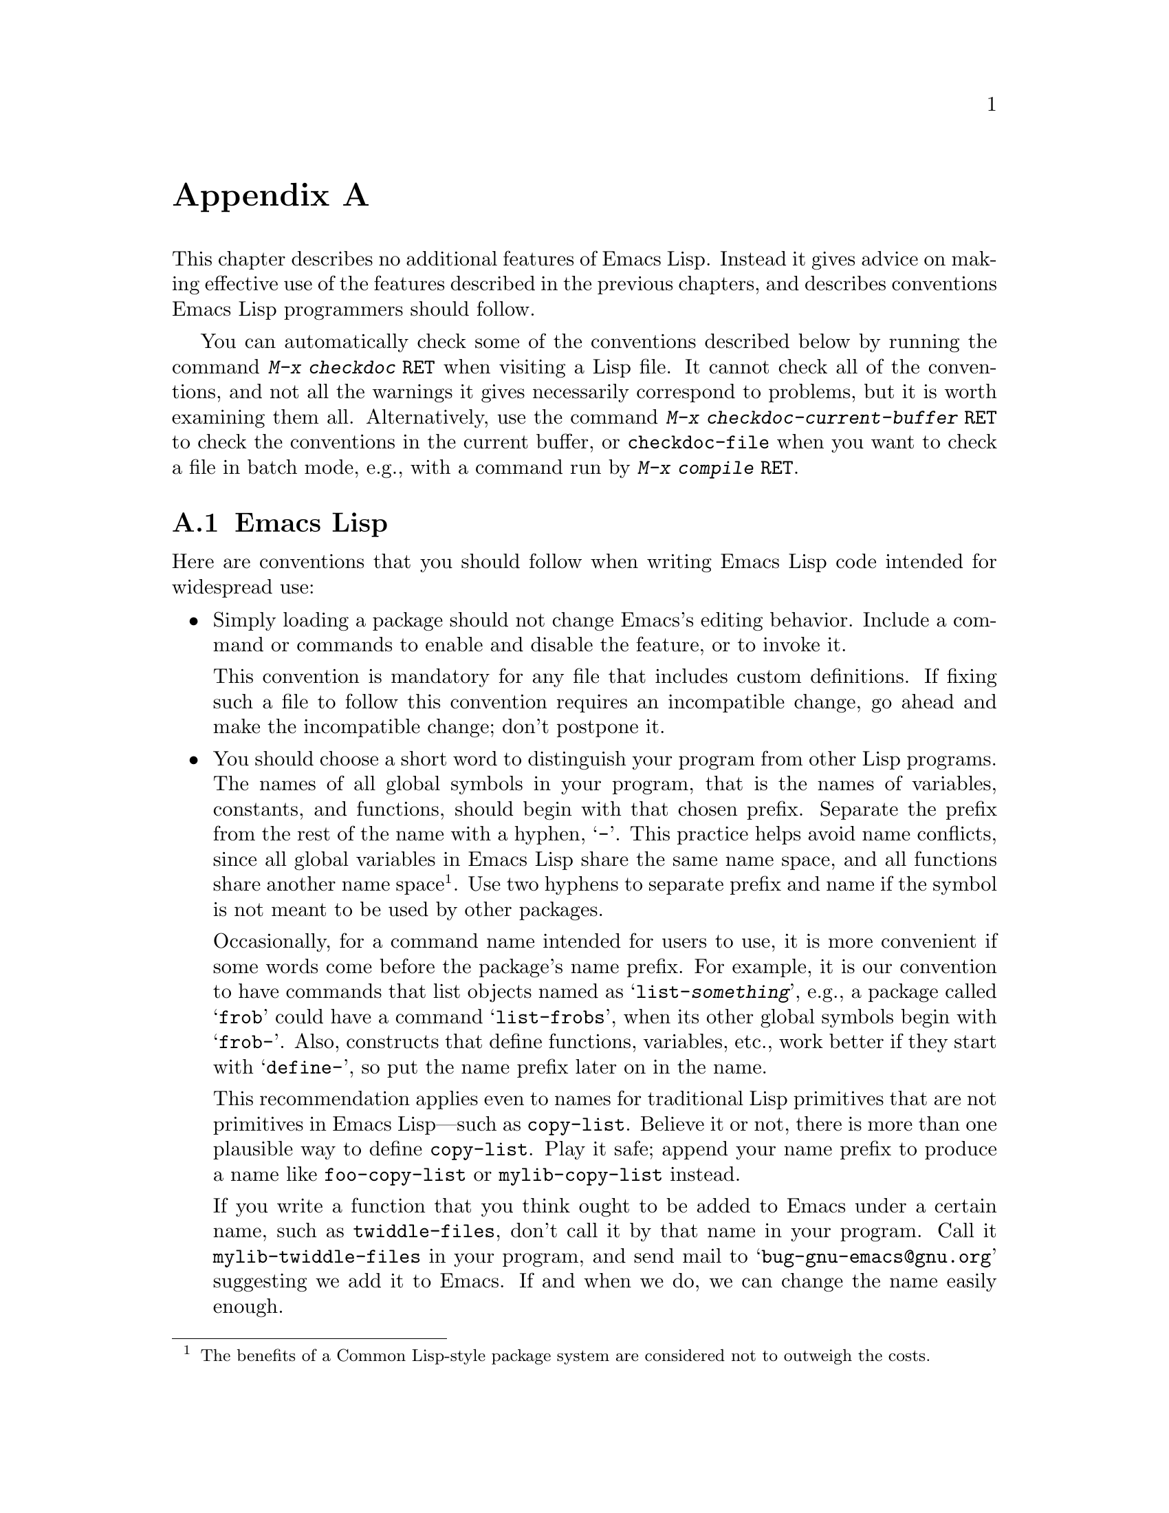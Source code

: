 @c ===========================================================================
@c
@c This file was generated with po4a. Translate the source file.
@c
@c ===========================================================================
@c -*- mode: texinfo; coding: utf-8 -*-
@c This is part of the GNU Emacs Lisp Reference Manual.
@c Copyright (C) 1990--1993, 1995, 1998--1999, 2001--2024 Free Software
@c Foundation, Inc.
@c See the file elisp-ja.texi for copying conditions.
@node Tips
@appendix ヒントと規約
@cindex tips for writing Lisp
@cindex standards of coding style
@cindex coding standards
@cindex best practices

  This chapter describes no additional features of Emacs Lisp.  Instead it
gives advice on making effective use of the features described in the
previous chapters, and describes conventions Emacs Lisp programmers should
follow.

@findex checkdoc
@findex checkdoc-current-buffer
@findex checkdoc-file
  You can automatically check some of the conventions described below by
running the command @kbd{M-x checkdoc @key{RET}} when visiting a Lisp file.
It cannot check all of the conventions, and not all the warnings it gives
necessarily correspond to problems, but it is worth examining them all.
Alternatively, use the command @kbd{M-x checkdoc-current-buffer @key{RET}}
to check the conventions in the current buffer, or @code{checkdoc-file} when
you want to check a file in batch mode, e.g., with a command run by
@kbd{@w{M-x compile @key{RET}}}.

@menu
* Coding Conventions::       Conventions for clean and robust programs.
* Key Binding Conventions::  Which keys should be bound by which programs.
* Programming Tips::         Making Emacs code fit smoothly in Emacs.
* Compilation Tips::         Making compiled code run fast.
* Warning Tips::             Turning off compiler warnings.
* Documentation Tips::       Writing readable documentation strings.
* Comment Tips::             Conventions for writing comments.
* Library Headers::          Standard headers for library packages.
@end menu

@node Coding Conventions
@section Emacs Lispコーディング規約

@cindex coding conventions in Emacs Lisp
@cindex conventions for Emacs Lisp programs
  Here are conventions that you should follow when writing Emacs Lisp code
intended for widespread use:

@itemize @bullet
@item
Simply loading a package should not change Emacs's editing behavior.
Include a command or commands to enable and disable the feature, or to
invoke it.

This convention is mandatory for any file that includes custom definitions.
If fixing such a file to follow this convention requires an incompatible
change, go ahead and make the incompatible change; don't postpone it.

@item
You should choose a short word to distinguish your program from other Lisp
programs.  The names of all global symbols in your program, that is the
names of variables, constants, and functions, should begin with that chosen
prefix.  Separate the prefix from the rest of the name with a hyphen,
@samp{-}.  This practice helps avoid name conflicts, since all global
variables in Emacs Lisp share the same name space, and all functions share
another name space@footnote{The benefits of a Common Lisp-style package
system are considered not to outweigh the costs.}.  Use two hyphens to
separate prefix and name if the symbol is not meant to be used by other
packages.

Occasionally, for a command name intended for users to use, it is more
convenient if some words come before the package's name prefix.  For
example, it is our convention to have commands that list objects named as
@samp{list-@var{something}}, e.g., a package called @samp{frob} could have a
command @samp{list-frobs}, when its other global symbols begin with
@samp{frob-}.  Also, constructs that define functions, variables, etc., work
better if they start with @samp{define-}, so put the name prefix later on in
the name.

This recommendation applies even to names for traditional Lisp primitives
that are not primitives in Emacs Lisp---such as @code{copy-list}.  Believe
it or not, there is more than one plausible way to define @code{copy-list}.
Play it safe; append your name prefix to produce a name like
@code{foo-copy-list} or @code{mylib-copy-list} instead.

If you write a function that you think ought to be added to Emacs under a
certain name, such as @code{twiddle-files}, don't call it by that name in
your program.  Call it @code{mylib-twiddle-files} in your program, and send
mail to @samp{bug-gnu-emacs@@gnu.org} suggesting we add it to Emacs.  If and
when we do, we can change the name easily enough.

If one prefix is insufficient, your package can use two or three alternative
common prefixes, so long as they make sense.

@item
We recommend enabling @code{lexical-binding} in new code, and converting
existing Emacs Lisp code to enable @code{lexical-binding} if it doesn't
already.  @xref{Selecting Lisp Dialect}.

@item
Put a call to @code{provide} at the end of each separate Lisp file.
@xref{Named Features}.

@item
If a file requires certain other Lisp programs to be loaded beforehand, then
the comments at the beginning of the file should say so.  Also, use
@code{require} to make sure they are loaded.  @xref{Named Features}.

@item
If a file @var{foo} uses a macro defined in another file @var{bar}, but does
not use any functions or variables defined in @var{bar}, then @var{foo}
should contain the following expression:

@example
(eval-when-compile (require '@var{bar}))
@end example

@noindent
This tells Emacs to load @var{bar} just before byte-compiling @var{foo}, so
that the macro definition is available during compilation.  Using
@code{eval-when-compile} avoids loading @var{bar} when the compiled version
of @var{foo} is @emph{used}.  It should be called before the first use of
the macro in the file.  @xref{Compiling Macros}.

@item
Avoid loading additional libraries at run time unless they are really
needed.  If your file simply cannot work without some other library, then
just @code{require} that library at the top-level and be done with it.  But
if your file contains several independent features, and only one or two
require the extra library, then consider putting @code{require} statements
inside the relevant functions rather than at the top-level.  Or use
@code{autoload} statements to load the extra library when needed.  This way
people who don't use those aspects of your file do not need to load the
extra library.

@item
If you need Common Lisp extensions, use the @code{cl-lib} library rather
than the old @code{cl} library.  The latter library is deprecated and will
be removed in a future version of Emacs.

@item
When defining a major mode, please follow the major mode conventions.
@xref{Major Mode Conventions}.

@item
When defining a minor mode, please follow the minor mode conventions.
@xref{Minor Mode Conventions}.

@item
If the purpose of a function is to tell you whether a certain condition is
true or false, give the function a name that ends in @samp{p} (which stands
for ``predicate'').  If the name is one word, add just @samp{p}; if the name
is multiple words, add @samp{-p}.  Examples are @code{framep} and
@code{frame-live-p}.  We recommend to avoid using this @code{-p} suffix in
boolean variable names, unless the variable is bound to a predicate
function; instead, use a @code{-flag} suffix or names like @code{is-foo}.

@item
If the purpose of a variable is to store a single function, give it a name
that ends in @samp{-function}.  If the purpose of a variable is to store a
list of functions (i.e., the variable is a hook), please follow the naming
conventions for hooks.  @xref{Hooks}.

@item
@cindex unloading packages, preparing for
Using @code{unload-feature} will undo the changes usually done by loading a
feature (like adding functions to hooks).  However, if loading @var{feature}
does something unusual and more complex, you can define a function named
@code{@var{feature}-unload-function}, and make it undo any such special
changes.  @code{unload-feature} will then automatically run this function if
it exists.  @xref{Unloading}.

@item
It is a bad idea to define aliases for the Emacs primitives.  Normally you
should use the standard names instead.  The case where an alias may be
useful is where it facilitates backwards compatibility or portability.

@item
If a package needs to define an alias or a new function for compatibility
with some other version of Emacs, name it with the package prefix, not with
the raw name with which it occurs in the other version.  Here is an example
from Gnus, which provides many examples of such compatibility issues.

@example
(defalias 'gnus-point-at-bol
  (if (fboundp 'point-at-bol)
      'point-at-bol
    'line-beginning-position))
@end example

@item
Redefining or advising an Emacs primitive is a bad idea.  It may do the
right thing for a particular program, but there is no telling what other
programs might break as a result.

@item
It is likewise a bad idea for one Lisp package to advise a function in
another Lisp package (@pxref{Advising Functions}).

@item
Avoid using @code{eval-after-load} and @code{with-eval-after-load} in
libraries and packages (@pxref{Hooks for Loading}).  This feature is meant
for personal customizations; using it in a Lisp program is unclean, because
it modifies the behavior of another Lisp file in a way that's not visible in
that file.  This is an obstacle for debugging, much like advising a function
in the other package.

@item
If a file does replace any of the standard functions or library programs of
Emacs, prominent comments at the beginning of the file should say which
functions are replaced, and how the behavior of the replacements differs
from that of the originals.

@item
Constructs that define a function or variable should be macros, not
functions, and their names should start with @samp{define-}.  The macro
should receive the name to be defined as the first argument.  That will help
various tools find the definition automatically.  Avoid constructing the
names in the macro itself, since that would confuse these tools.

@item
In some other systems there is a convention of choosing variable names that
begin and end with @samp{*}.  We don't use that convention in Emacs Lisp, so
please don't use it in your programs.  (Emacs uses such names only for
special-purpose buffers.)  People will find Emacs more coherent if all
libraries use the same conventions.

@item
The default file coding system for Emacs Lisp source files is UTF-8
(@pxref{Text Representations}).  In the rare event that your program
contains characters which are @emph{not} in UTF-8, you should specify an
appropriate coding system in the source file's @samp{-*-} line or local
variables list.  @xref{File Variables, , Local Variables in Files, emacs,
The GNU Emacs Manual}.

@item
Indent the file using the default indentation parameters.

@item
Don't make a habit of putting close-parentheses on lines by themselves; Lisp
programmers find this disconcerting.

@item
Please put a copyright notice and copying permission notice on the file if
you distribute copies.  @xref{Library Headers}.

@item
For variables holding (or functions returning) a file or directory name,
avoid using @code{path} in its name, preferring @code{file},
@code{file-name}, or @code{directory} instead, since Emacs follows the GNU
convention to use the term @emph{path} only for search paths, which are
lists of directory names.

@end itemize

@node Key Binding Conventions
@section キーバインディング規約
@cindex key binding, conventions for
@cindex conventions for key bindings

@itemize @bullet
@item
@cindex mouse-2
@cindex references, following
Many special major modes, like Dired, Info, Compilation, and Occur, are
designed to handle read-only text that contains @dfn{hyper-links}.  Such a
major mode should redefine @kbd{mouse-2} and @key{RET} to follow the links.
It should also set up a @code{follow-link} condition, so that the link obeys
@code{mouse-1-click-follows-link}.  @xref{Clickable Text}.  @xref{Buttons},
for an easy method of implementing such clickable links.

@item
@cindex reserved keys
@cindex keys, reserved
Don't define @kbd{C-c @var{letter}} as a key in Lisp programs.  Sequences
consisting of @kbd{C-c} and a letter (either upper or lower case;
@acronym{ASCII} or non-@acronym{ASCII}) are reserved for users; they are the
@strong{only} sequences reserved for users, so do not block them.

Changing all the Emacs major modes to respect this convention was a lot of
work; abandoning this convention would make that work go to waste, and
inconvenience users.  Please comply with it.

@item
Function keys @key{F5} through @key{F9} without modifier keys are also
reserved for users to define.

@item
Sequences consisting of @kbd{C-c} followed by a control character or a digit
are reserved for major modes.

@item
Sequences consisting of @kbd{C-c} followed by @kbd{@{}, @kbd{@}}, @kbd{<},
@kbd{>}, @kbd{:} or @kbd{;} are also reserved for major modes.

@item
Sequences consisting of @kbd{C-c} followed by any other @acronym{ASCII}
punctuation or symbol character are allocated for minor modes.  Using them
in a major mode is not absolutely prohibited, but if you do that, the major
mode binding may be shadowed from time to time by minor modes.

@item
Don't bind @kbd{C-h} following any prefix character (including @kbd{C-c}).
If you don't bind @kbd{C-h}, it is automatically available as a help
character for listing the subcommands of the prefix character.

@item
Don't bind a key sequence ending in @key{ESC} except following another
@key{ESC}.  (That is, it is OK to bind a sequence ending in @kbd{@key{ESC}
@key{ESC}}.)

The reason for this rule is that a non-prefix binding for @key{ESC} in any
context prevents recognition of escape sequences as function keys in that
context.

@item
Similarly, don't bind a key sequence ending in @kbd{C-g}, since that is
commonly used to cancel a key sequence.

@item
Anything that acts like a temporary mode or state that the user can enter
and leave should define @kbd{@key{ESC} @key{ESC}} or @kbd{@key{ESC}
@key{ESC} @key{ESC}} as a way to escape.

For a state that accepts ordinary Emacs commands, or more generally any kind
of state in which @key{ESC} followed by a function key or arrow key is
potentially meaningful, then you must not define @kbd{@key{ESC} @key{ESC}},
since that would preclude recognizing an escape sequence after @key{ESC}.
In these states, you should define @kbd{@key{ESC} @key{ESC} @key{ESC}} as
the way to escape.  Otherwise, define @kbd{@key{ESC} @key{ESC}} instead.
@end itemize

@node Programming Tips
@section Emacsプログラミングのヒント
@cindex programming conventions
@cindex conventions for Emacs programming

  Following these conventions will make your program fit better into Emacs
when it runs.

@itemize @bullet
@item
Don't use @code{next-line} or @code{previous-line} in programs; nearly
always, @code{forward-line} is more convenient as well as more predictable
and robust.  @xref{Text Lines}.

@item
Don't call functions that set the mark, unless setting the mark is one of
the intended features of your program.  The mark is a user-level feature, so
it is incorrect to change the mark except to supply a value for the user's
benefit.  @xref{The Mark}.

In particular, don't use any of these functions:

@itemize @bullet
@item
@code{beginning-of-buffer}, @code{end-of-buffer}
@item
@code{replace-string}, @code{replace-regexp}
@item
@code{insert-file}, @code{insert-buffer}
@end itemize

If you just want to move point, or replace a certain string, or insert a
file or buffer's contents, without any of the other features intended for
interactive users, you can replace these functions with one or two lines of
simple Lisp code.

@item
Use lists rather than vectors, except when there is a particular reason to
use a vector.  Lisp has more facilities for manipulating lists than for
vectors, and working with lists is usually more convenient.

Vectors are advantageous for tables that are substantial in size and are
accessed in random order (not searched front to back), provided there is no
need to insert or delete elements (only lists allow that).

@item
The recommended way to show a message in the echo area is with the
@code{message} function, not @code{princ}.  @xref{The Echo Area}.

@item
When you encounter an error condition, call the function @code{error} (or
@code{signal}).  The function @code{error} does not return.  @xref{Signaling
Errors}.

Don't use @code{message}, @code{throw}, @code{sleep-for}, or @code{beep} to
report errors.

@item
An error message should start with a capital letter but should not end with
a period or other punctuation.

It is occasionally useful to tell the user where an error originated, even
if @code{debug-on-error} is @code{nil}.  In such cases, a lower-case Lisp
symbol can be prepended to the error message.  For example, the error
message ``Invalid input'' could be extended to say ``some-function: Invalid
input''.

@item
A question asked in the minibuffer with @code{yes-or-no-p} or
@code{y-or-n-p} should start with a capital letter and end with @samp{?}.

@item
When you mention a default value in a minibuffer prompt, put it and the word
@samp{default} inside parentheses.  It should look like this:

@example
Enter the answer (default 42):
@end example

@item
In @code{interactive}, if you use a Lisp expression to produce a list of
arguments, don't try to provide the correct default values for region or
position arguments.  Instead, provide @code{nil} for those arguments if they
were not specified, and have the function body compute the default value
when the argument is @code{nil}.  For instance, write this:

@example
(defun foo (pos)
  (interactive
   (list (if @var{specified} @var{specified-pos})))
  (unless pos (setq pos @var{default-pos}))
  ...)
@end example

@noindent
rather than this:

@example
(defun foo (pos)
  (interactive
   (list (if @var{specified} @var{specified-pos}
             @var{default-pos})))
  ...)
@end example

@noindent
This is so that repetition of the command will recompute these defaults
based on the current circumstances.

You do not need to take such precautions when you use interactive specs
@samp{d}, @samp{m} and @samp{r}, because they make special arrangements to
recompute the argument values on repetition of the command.

@item
Many commands that take a long time to execute display a message that says
something like @samp{Operating...} when they start, and change it to
@samp{Operating...done} when they finish.  Please keep the style of these
messages uniform: @emph{no} space around the ellipsis, and @emph{no} period
after @samp{done}.  @xref{Progress}, for an easy way to generate such
messages.

@item
Try to avoid using recursive edits.  Instead, do what the Rmail @kbd{e}
command does: use a new local keymap that contains a command defined to
switch back to the old local keymap.  Or simply switch to another buffer and
let the user switch back at will.  @xref{Recursive Editing}.
@end itemize

@node Compilation Tips
@section コンパイル済みコードを高速化ためのヒント
@cindex execution speed
@cindex speedups
@cindex tips for faster Lisp code

  Here are ways of improving the execution speed of byte-compiled Lisp
programs.

@itemize @bullet
@item
Profile your program, to find out where the time is being spent.
@xref{Profiling}.

@item
Use iteration rather than recursion whenever possible.  Function calls are
slow in Emacs Lisp even when a compiled function is calling another compiled
function.

@item
Using the primitive list-searching functions @code{memq}, @code{member},
@code{assq}, or @code{assoc} is even faster than explicit iteration.  It can
be worth rearranging a data structure so that one of these primitive search
functions can be used.

@item
Certain built-in functions are handled specially in byte-compiled code,
avoiding the need for an ordinary function call.  It is a good idea to use
these functions rather than alternatives.  To see whether a function is
handled specially by the compiler, examine its @code{byte-compile}
property.  If the property is non-@code{nil}, then the function is handled
specially.

For example, the following input will show you that @code{aref} is compiled
specially (@pxref{Array Functions}):

@example
@group
(get 'aref 'byte-compile)
     @result{} byte-compile-two-args
@end group
@end example

@noindent
Note that in this case (and many others), you must first load the
@file{bytecomp} library, which defines the @code{byte-compile} property.

@item
If calling a small function accounts for a substantial part of your
program's running time, make the function inline.  This eliminates the
function call overhead.  Since making a function inline reduces the
flexibility of changing the program, don't do it unless it gives a
noticeable speedup in something slow enough that users care about the
speed.  @xref{Inline Functions}.
@end itemize

@node Warning Tips
@section コンパイラー警告を回避するためのヒント
@cindex byte compiler warnings, how to avoid
@cindex warnings from byte compiler

@itemize @bullet
@item
Try to avoid compiler warnings about undefined free variables, by adding
dummy @code{defvar} definitions for these variables, like this:

@example
(defvar foo)
@end example

Such a definition has no effect except to tell the compiler not to warn
about uses of the variable @code{foo} in this file.

@item
Similarly, to avoid a compiler warning about an undefined function that you
know @emph{will} be defined, use a @code{declare-function} statement
(@pxref{Declaring Functions}).

@item
If you use many functions, macros, and variables from a certain file, you
can add a @code{require} (@pxref{Named Features, require}) for that package
to avoid compilation warnings for them, like this:

@example
(require 'foo)
@end example

@noindent
If you need only macros from some file, you can require it only at compile
time (@pxref{Eval During Compile}).  For instance,

@example
(eval-when-compile
  (require 'foo))
@end example

@item
If you bind a variable in one function, and use it or set it in another
function, the compiler warns about the latter function unless the variable
has a definition.  But adding a definition would be unclean if the variable
has a short name, since Lisp packages should not define short variable
names.  The right thing to do is to rename this variable to start with the
name prefix used for the other functions and variables in your package.

@item
The last resort for avoiding a warning, when you want to do something that
is usually a mistake but you know is not a mistake in your usage, is to put
it inside @code{with-no-warnings}.  @xref{Compiler Errors}.
@end itemize

@node Documentation Tips
@section ドキュメント文字列のヒント
@cindex documentation strings, conventions and tips
@cindex tips for documentation strings
@cindex conventions for documentation strings

@findex checkdoc-minor-mode
  Here are some tips and conventions for the writing of documentation
strings.  You can check many of these conventions by running the command
@kbd{M-x checkdoc-minor-mode}.

@itemize @bullet
@item
Every command, function, or variable intended for users to know about should
have a documentation string.

@item
An internal variable or subroutine of a Lisp program might as well have a
documentation string.  Documentation strings take up very little space in a
running Emacs.

@item
Format the documentation string so that it fits in an Emacs window on an
80-column screen.  It is a good idea for most lines to be no wider than 60
characters.  The first line should not be wider than 74 characters, or it
will look bad in the output of @code{apropos}.

@vindex emacs-lisp-docstring-fill-column
You can fill the text if that looks good.  Emacs Lisp mode fills
documentation strings to the width specified by
@code{emacs-lisp-docstring-fill-column}.  However, you can sometimes make a
documentation string much more readable by adjusting its line breaks with
care.  Use blank lines between sections if the documentation string is long.

@item
The first line of the documentation string should consist of one or two
complete sentences that stand on their own as a summary.  @kbd{M-x apropos}
displays just the first line, and if that line's contents don't stand on
their own, the result looks bad.  In particular, start the first line with a
capital letter and end it with a period.

For a function, the first line should briefly answer the question, ``What
does this function do?'' For a variable, the first line should briefly
answer the question, ``What does this value mean?'' Prefer to answer these
questions in a way that will make sense to users and callers of the function
or the variable.  In particular, do @emph{not} tell what the function does
by enumerating the actions of its code; instead, describe the role of these
actions and the function's contract.

Don't limit the documentation string to one line; use as many lines as you
need to explain the details of how to use the function or variable.  Please
use complete sentences for the rest of the text too.

@item
When the user tries to use a disabled command, Emacs displays just the first
paragraph of its documentation string---everything through the first blank
line.  If you wish, you can choose which information to include before the
first blank line so as to make this display useful.

@item
The first line should mention all the important arguments of the function
(in particular, the mandatory arguments), and should mention them in the
order that they are written in a function call.  If the function has many
arguments, then it is not feasible to mention them all in the first line; in
that case, the first line should mention the first few arguments, including
the most important arguments.

@item
When a function's documentation string mentions the value of an argument of
the function, use the argument name in capital letters as if it were a name
for that value.  Thus, the documentation string of the function @code{eval}
refers to its first argument as @samp{FORM}, because the actual argument
name is @code{form}:

@example
Evaluate FORM and return its value.
@end example

Also write metasyntactic variables in capital letters, such as when you show
the decomposition of a list or vector into subunits, some of which may
vary.  @samp{KEY} and @samp{VALUE} in the following example illustrate this
practice:

@example
The argument TABLE should be an alist whose elements
have the form (KEY . VALUE).  Here, KEY is ...
@end example

@item
Never change the case of a Lisp symbol when you mention it in a doc string.
If the symbol's name is @code{foo}, write ``foo'', not ``Foo'' (which is a
different symbol).

This might appear to contradict the policy of writing function argument
values, but there is no real contradiction; the argument @emph{value} is not
the same thing as the @emph{symbol} that the function uses to hold the
value.

If this puts a lower-case letter at the beginning of a sentence and that
annoys you, rewrite the sentence so that the symbol is not at the start of
it.

@item
Do not start or end a documentation string with whitespace.

@item
@strong{Do not} indent subsequent lines of a documentation string so that
the text is lined up in the source code with the text of the first line.
This looks nice in the source code, but looks bizarre when users view the
documentation.  Remember that the indentation before the starting
double-quote is not part of the string!

@cindex quoting apostrophe and grave accent in doc strings
@cindex apostrophe, quoting in documentation strings
@cindex grave accent, quoting in documentation strings
@cindex escaping apostrophe and grave accent in doc strings
@item
When documentation should display an ASCII apostrophe or grave accent, use
@samp{\\='} or @samp{\\=`} in the documentation string literal so that the
character is displayed as-is.

@item
In documentation strings, do not quote expressions that are not Lisp
symbols, as these expressions can stand for themselves.  For example, write
@samp{Return the list (NAME TYPE RANGE) ...}@: instead of @samp{Return the
list `(NAME TYPE RANGE)' ...}@: or @samp{Return the list \\='(NAME TYPE
RANGE) ...}.

@anchor{Docstring hyperlinks}
@item
@cindex curly quotes
@cindex curved quotes
When a documentation string refers to a Lisp symbol, write it as it would be
printed (which usually means in lower case), with a grave accent @samp{`}
before and apostrophe @samp{'} after it.  There are two exceptions: write
@code{t} and @code{nil} without surrounding punctuation.  For example:

@example
CODE can be `lambda', nil, or t.
@end example

Note that when Emacs displays these doc strings, Emacs will usually display
@samp{`} (grave accent) as @samp{‘} (left single quotation mark) and
@samp{'} (apostrophe) as @samp{’} (right single quotation mark), if the
display supports displaying these characters.  @xref{Keys in
Documentation}.  (Some previous versions of this section recommended using
the non-@acronym{ASCII} single quotation marks directly in doc strings, but
this is now discouraged, since that leads to broken help string displays on
terminals that don't support displaying those characters.)

@cindex hyperlinks in documentation strings
Help mode automatically creates a hyperlink when a documentation string uses
a single-quoted symbol name, if the symbol has either a function or a
variable definition.  You do not need to do anything special to make use of
this feature.  However, when a symbol has both a function definition and a
variable definition, and you want to refer to just one of them, you can
specify which one by writing one of the words @samp{variable},
@samp{option}, @samp{function}, or @samp{command}, immediately before the
symbol name.  (Case makes no difference in recognizing these indicator
words.)  For example, if you write

@example
This function sets the variable `buffer-file-name'.
@end example

@noindent
then the hyperlink will refer only to the variable documentation of
@code{buffer-file-name}, and not to its function documentation.

If a symbol has a function definition and/or a variable definition, but
those are irrelevant to the use of the symbol that you are documenting, you
can write the words @samp{symbol} or @samp{program} before the symbol name
to prevent making any hyperlink.  For example,

@example
If the argument KIND-OF-RESULT is the symbol `list',
this function returns a list of all the objects
that satisfy the criterion.
@end example

@noindent
does not make a hyperlink to the documentation, irrelevant here, of the
function @code{list}.

Normally, no hyperlink is made for a variable without variable
documentation.  You can force a hyperlink for such variables by preceding
them with one of the words @samp{variable} or @samp{option}.

Hyperlinks for faces are only made if the face name is preceded or followed
by the word @samp{face}.  In that case, only the face documentation will be
shown, even if the symbol is also defined as a variable or as a function.

To make a hyperlink to Info documentation, write the single-quoted name of
the Info node (or anchor), preceded by @samp{info node}, @samp{Info node},
@samp{info anchor} or @samp{Info anchor}.  The Info file name defaults to
@samp{emacs}.  For example,

@smallexample
See Info node `Font Lock' and Info node `(elisp)Font Lock Basics'.
@end smallexample

To make a hyperlink to a man page, write the single-quoted name of the man
page, preceded by @samp{Man page}, @samp{man page}, or @samp{man page for}.
For example,

@smallexample
See the man page `chmod(1)' for details.
@end smallexample

@noindent
The Info documentation is always preferable to man pages, so be sure to link
to an Info manual where available.  For example, @command{chmod} is
documented in the GNU Coreutils manual, so it is better to link to that
instead of the man page.

To link to a customization group, write the single-quoted name of the group,
preceded by @samp{customization group} (the first character in each word is
case-insensitive).  For example,

@smallexample
See the customization group `whitespace' for details.
@end smallexample

Finally, to create a hyperlink to URLs, write the single-quoted URL,
preceded by @samp{URL}.  For example,

@smallexample
The GNU project website has more information (see URL
`https://www.gnu.org/').
@end smallexample

@item
Don't write key sequences directly in documentation strings.  Instead, use
the @samp{\\[@dots{}]} construct to stand for them.  For example, instead of
writing @samp{C-f}, write the construct @samp{\\[forward-char]}.  When Emacs
displays the documentation string, it substitutes whatever key is currently
bound to @code{forward-char}.  (This is normally @samp{C-f}, but it may be
some other character if the user has moved key bindings.)  @xref{Keys in
Documentation}.

@item
In documentation strings for a major mode, you will want to refer to the key
bindings of that mode's local map, rather than global ones.  Therefore, use
the construct @samp{\\<@dots{}>} once in the documentation string to specify
which key map to use.  Do this before the first use of @samp{\\[@dots{}]},
and not in the middle of a sentence (since if the map is not loaded, the
reference to the map will be replaced with a sentence saying the map is not
currently defined).  The text inside the @samp{\\<@dots{}>} should be the
name of the variable containing the local keymap for the major mode.

Each use of @samp{\\[@dots{}]} slows the display of the documentation string
by a tiny amount.  If you use a lot of them, these tiny slowdowns will add
up, and might become tangible, especially on slow systems.  So our
recommendation is not to over-use them; e.g., try to avoid using more than
one reference to the same command in the same doc string.

@item
For consistency, phrase the verb in the first sentence of a function's
documentation string as an imperative---for instance, use ``Return the cons
of A and B.@:'' in preference to ``Returns the cons of A and B@.'' Usually
it looks good to do likewise for the rest of the first paragraph.
Subsequent paragraphs usually look better if each sentence is indicative and
has a proper subject.

@item
The documentation string for a function that is a yes-or-no predicate should
start with words such as ``Return t if'', to indicate explicitly what
constitutes truth.  The word ``return'' avoids starting the sentence with
lower-case ``t'', which could be somewhat distracting.

@item
Write documentation strings in the active voice, not the passive, and in the
present tense, not the future.  For instance, use ``Return a list containing
A and B.@:'' instead of ``A list containing A and B will be returned.''

@item
Avoid using the word ``cause'' (or its equivalents) unnecessarily.  Instead
of, ``Cause Emacs to display text in boldface'', write just ``Display text
in boldface''.

@item
Avoid using ``iff'' (a mathematics term meaning ``if and only if''), since
many people are unfamiliar with it and mistake it for a typo.  In most
cases, the meaning is clear with just ``if''.  Otherwise, try to find an
alternate phrasing that conveys the meaning.

@item
Try to avoid using abbreviations such as ``e.g.'' (for ``for example''),
``i.e.'' (for ``that is''), ``no.'' (for ``number''), ``cf.'' (for
``compare''/``see also'') and ``w.r.t.'' (for ``with respect to'') as much
as possible.  It is almost always clearer and easier to read the expanded
version.@footnote{We do use these occasionally, but try not to overdo it.}

@item
When a command is meaningful only in a certain mode or situation, do mention
that in the documentation string.  For example, the documentation of
@code{dired-find-file} is:

@example
In Dired, visit the file or directory named on this line.
@end example

@item
When you define a variable that represents an option users might want to
set, use @code{defcustom}.  @xref{Defining Variables}.

@item
The documentation string for a variable that is a yes-or-no flag should
start with words such as ``Non-nil means'', to make it clear that all
non-@code{nil} values are equivalent and indicate explicitly what @code{nil}
and non-@code{nil} mean.

@item
If a line in a documentation string begins with an open-parenthesis,
consider writing a backslash before the open-parenthesis, like this:

@example
The argument FOO can be either a number
\(a buffer position) or a string (a file name).
@end example

This avoids a bug in Emacs versions older than 27.1, where the @samp{(} was
treated as the start of a defun (@pxref{Defuns,, Defuns, emacs, The GNU
Emacs Manual}).  If you do not anticipate anyone editing your code with
older Emacs versions, there is no need for this work-around.
@end itemize

@node Comment Tips
@section コメント記述のヒント
@cindex comments, Lisp convention for
@cindex conventions for Lisp comments

  We recommend these conventions for comments:

@table @samp
@item ;
Comments that start with a single semicolon, @samp{;}, should all be aligned
to the same column on the right of the source code.  Such comments usually
explain how the code on that line does its job.  For example:

@smallexample
@group
(setq base-version-list                 ; There was a base
      (assoc (substring fn 0 start-vn)  ; version to which
             file-version-assoc-list))  ; this looks like
                                        ; a subversion.
@end group
@end smallexample

@item ;;
Comments that start with two semicolons, @samp{;;}, should be aligned to the
same level of indentation as the code.  Such comments usually describe the
purpose of the following lines or the state of the program at that point.
For example:

@smallexample
@group
(prog1 (setq auto-fill-function
             @dots{}
             @dots{}
  ;; Update mode line.
  (force-mode-line-update)))
@end group
@end smallexample

We also normally use two semicolons for comments outside functions.

@smallexample
@group
;; This Lisp code is run in Emacs when it is to operate as
;; a server for other processes.
@end group
@end smallexample

If a function has no documentation string, it should instead have a
two-semicolon comment right before the function, explaining what the
function does and how to call it properly.  Explain precisely what each
argument means and how the function interprets its possible values.  It is
much better to convert such comments to documentation strings, though.

@item ;;;

Comments that start with three (or more) semicolons, @samp{;;;}, should
start at the left margin.  We use them for comments that should be
considered a heading by Outline minor mode.  By default, comments starting
with at least three semicolons (followed by a single space and a
non-whitespace character) are considered section headings, comments starting
with two or fewer are not.

(Historically, triple-semicolon comments have also been used for commenting
out lines within a function, but this use is discouraged in favor of using
just two semicolons.  This also applies when commenting out entire
functions; when doing that use two semicolons as well.)

Three semicolons are used for top-level sections, four for sub-sections,
five for sub-sub-sections and so on.

Typically libraries have at least four top-level sections.  For example when
the bodies of all of these sections are hidden:

@smallexample
@group
;;; backquote.el --- implement the ` Lisp construct...
;;; Commentary:...
;;; Code:...
;;; backquote.el ends here
@end group
@end smallexample

(In a sense the last line is not a section heading as it must never be
followed by any text; after all it marks the end of the file.)

For longer libraries it is advisable to split the code into multiple
sections.  This can be done by splitting the @samp{Code:} section into
multiple sub-sections.  Even though that was the only recommended approach
for a long time, many people have chosen to use multiple top-level code
sections instead.  You may chose either style.

Using multiple top-level code sections has the advantage that it avoids
introducing an additional nesting level but it also means that the section
named @samp{Code} does not contain all the code, which is awkward.  To avoid
that, you should put no code at all inside that section; that way it can be
considered a separator instead of a section heading.

Finally, we recommend that you don't end headings with a colon or any other
punctuation for that matter.  For historic reasons the @samp{Code:} and
@samp{Commentary:} headings end with a colon, but we recommend that you
don't do the same for other headings anyway.

@end table

@noindent
Generally speaking, the @kbd{M-;} (@code{comment-dwim}) command
automatically starts a comment of the appropriate type; or indents an
existing comment to the right place, depending on the number of semicolons.
@xref{Comments,, Manipulating Comments, emacs, The GNU Emacs Manual}.

@node Library Headers
@section Emacsライブラリーのヘッダーの慣習
@cindex header comments
@cindex library header comments
@cindex conventions for library header comments

  Emacs has conventions for using special comments in Lisp libraries to divide
them into sections and give information such as who wrote them.  Using a
standard format for these items makes it easier for tools (and people) to
extract the relevant information.  This section explains these conventions,
starting with an example:

@smallexample
@group
;;; foo.el --- Support for the Foo programming language  -*- lexical-binding: t; -*-

;; Copyright (C) 2010-2024 Your Name
@end group

;; Author: Your Name <yourname@@example.com>
;; Maintainer: Someone Else <someone@@example.com>
;; Created: 14 Jul 2010
@group
;; Keywords: languages
;; URL: https://example.com/foo

;; This file is not part of GNU Emacs.

;; This file is free software@dots{}
@dots{}
;; along with this file.  If not, see <https://www.gnu.org/licenses/>.
@end group
@end smallexample

  The very first line should have this format:

@example
;;; @var{filename} --- @var{description}  -*- lexical-binding: t; -*-
@end example

@noindent
The description should be contained in one line.  If the file needs to set
more variables in the @samp{-*-} specification, add it after
@code{lexical-binding}.  If this would make the first line too long, use a
Local Variables section at the end of the file.

  The copyright notice usually lists your name (if you wrote the file).  If
you have an employer who claims copyright on your work, you might need to
list them instead.  Do not say that the copyright holder is the Free
Software Foundation (or that the file is part of GNU Emacs) unless your file
has been accepted into the Emacs distribution or GNU ELPA.  For more
information on the form of copyright and license notices, see
@uref{https://www.gnu.org/licenses/gpl-howto.html, the guide on the GNU
website}.

  After the copyright notice come several @dfn{header comment} lines, each
beginning with @samp{;; @var{header-name}:}.  Here is a table of the
conventional possibilities for @var{header-name}:

@table @samp
@item Author
This header states the name and email address of at least the principal
author of the library.  If there are multiple authors, list them on
continuation lines led by @code{;;} and a tab or at least two spaces.  We
recommend including a contact email address, of the form @samp{<@dots{}>}.
For example:

@smallexample
@group
;; Author: Your Name <yourname@@example.com>
;;      Someone Else <someone@@example.com>
;;      Another Person <another@@example.com>
@end group
@end smallexample

@item Maintainer
This header has the same format as the Author header.  It lists the
person(s) who currently maintain(s) the file (respond to bug reports, etc.).

If there is no Maintainer header, the person(s) in the Author header is/are
presumed to be the maintainer(s).  Some files in Emacs use
@samp{emacs-devel@@gnu.org} for the maintainer, which means the author is no
longer responsible for the file, and that it is maintained as part of Emacs.

@item Created
This optional line gives the original creation date of the file, and is for
historical interest only.

@item Version
If you wish to record version numbers for the individual Lisp program, put
them in this line.  Lisp files distributed with Emacs generally do not have
a @samp{Version} header, since the version number of Emacs itself serves the
same purpose.  If you are distributing a collection of multiple files, we
recommend not writing the version in every file, but only the main one.

@item Keywords
@vindex checkdoc-package-keywords-flag
@findex checkdoc-package-keywords
This line lists keywords for the @code{finder-by-keyword} help command.
Please use that command to see a list of the meaningful keywords.  The
command @kbd{M-x checkdoc-package-keywords @key{RET}} will find and display
any keywords that are not in @code{finder-known-keywords}.  If you set the
variable @code{checkdoc-package-keywords-flag} non-@code{nil}, checkdoc
commands will include the keyword verification in its checks.

This field is how people will find your package when they're looking for
things by topic.  To separate the keywords, you can use spaces, commas, or
both.

The name of this field is unfortunate, since people often assume it is the
place to write arbitrary keywords that describe their package, rather than
just the relevant Finder keywords.

@item URL
@itemx Homepage
These lines state the website of the library.

@item Package-Version
If @samp{Version} is not suitable for use by the package manager, then a
package can define @samp{Package-Version}; it will be used instead.  This is
handy if @samp{Version} is an RCS id or something else that cannot be parsed
by @code{version-to-list}.  @xref{Packaging Basics}.

@item Package-Requires
If this exists, it names packages on which the current package depends for
proper operation.  @xref{Packaging Basics}.  This is used by the package
manager both at download time (to ensure that a complete set of packages is
downloaded) and at activation time (to ensure that a package is only
activated if all its dependencies have been).

Its format is a list of lists on a single line.  The @code{car} of each
sub-list is the name of a package, as a symbol.  The @code{cadr} of each
sub-list is the minimum acceptable version number, as a string that can be
parsed by @code{version-to-list}.  An entry that lacks a version (i.e., an
entry which is just a symbol, or a sub-list of one element) is equivalent to
entry with version "0".  For instance:

@smallexample
;; Package-Requires: ((gnus "1.0") (bubbles "2.7.2") cl-lib (seq))
@end smallexample

Packages that don't need to support Emacs versions older than Emacs 27 can
have the @samp{Package-Requires} header split across multiple lines, like
this:

@smallexample
@group
;; Package-Requires: ((emacs "27.1")
;;                    (compat "29.1.4.1"))
@end group
@end smallexample

@noindent
Note that with this format, you still need to start the list on the same
line as @samp{Package-Requires}.

The package code automatically defines a package named @samp{emacs} with the
version number of the currently running Emacs.  This can be used to require
a minimal version of Emacs for a package.
@end table

  Just about every Lisp library ought to have the @samp{Author} and
@samp{Keywords} header comment lines.  Use the others if they are
appropriate.  You can also put in header lines with other header
names---they have no standard meanings, so they can't do any harm.

  We use additional stylized comments to subdivide the contents of the library
file.  These should be separated from anything else by blank lines.  Here is
a table of them:

@cindex commentary, in a Lisp library
@table @samp
@item ;;; Commentary:
This begins introductory comments that explain how the library works.  It
should come right after the copying permissions, terminated by a
@samp{Change Log}, @samp{History} or @samp{Code} comment line.  This text is
used by the Finder package, so it should make sense in that context.

@item ;;; Change Log:
This begins an optional log of changes to the file over time.  Don't put too
much information in this section---it is better to keep the detailed logs in
a version control system (as Emacs does) or in a separate @file{ChangeLog}
file.  @samp{History} is an alternative to @samp{Change Log}.

@item ;;; Code:
This begins the actual code of the program.

@item ;;; @var{filename} ends here
This is the @dfn{footer line}; it appears at the very end of the file.  Its
purpose is to enable people to detect truncated versions of the file from
the lack of a footer line.
@end table
